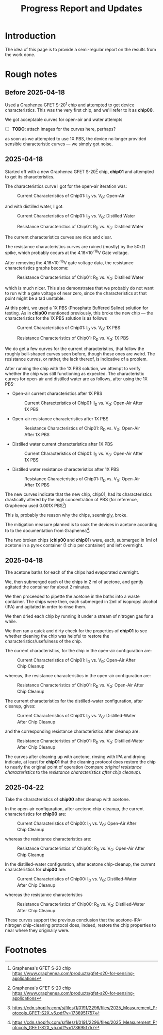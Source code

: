 #+STARTUP: content
#+TITLE: Progress Report and Updates

* Introduction

The idea of this page is to provide a semi-regular report on the results from
the work done.

* Rough notes

** Before 2025-04-18

Used a Graphenea GFET S-20[fn:gfet-s-20] chip and attempted to get device
characteristics. This was the very first chip, and we'll refer to it as *chip00*.

We got acceptable curves for open-air and water attempts

- [ ] *TODO*: attach images for the curves here, perhaps?

as soon as we attempted to use 1X PBS, the device no longer provided sensible
characteristic curves — we simply got noise.

** 2025-04-18

Started off with a new Graphenea GFET S-20[fn:gfet-s-20] chip, *chip01* and
attempted to get its characteristics.

The characteristics curve I got for the open-air iteration was:

#+CAPTION: Current Characteristics of Chip01: I_{D} vs. V_{G}: Open-Air
#+NAME: chip01-open-air-current-xristics-01
[[file:images/2025-04-16/chip01/open_air_current_characteristics.svg]]

and with distilled water, I got:

#+CAPTION: Current Characteristics of Chip01: I_{D} vs. V_{G}: Distilled Water
#+NAME: chip01-dwater-current-xristics-01
[[file:images/2025-04-16/chip01/distilled-water-current-characteristics.svg]]

#+CAPTION: Resistance Characteristics of Chip01: R_{D} vs. V_{G}: Distilled Water
#+NAME: chip01-dwater-resist-xristics-01
[[file:images/2025-04-16/chip01/distilled-water-resistance-characteristics.svg]]

The current characteristics curves are nice and clear.

The resistance characteristics curves are ruined (mostly) by the 50kΩ spike,
which probably occurs at the 4.16×10^{-16}V Gate voltage.

After removing the 4.16×10^{-16}V gate voltage data, the resistance
characteristics graphs become:

#+CAPTION: Resistance Characteristics of Chip01: R_{D} vs. V_{G}: Distilled Water
#+NAME: chip01-dwater-resist-xristics-no-zero-vg
[[file:images/2025-04-16/chip01/distilled-water-resistance-characteristics-no-zero-vg.svg]]

which is much nicer. This also demonstrates that we probably do not want to run
with a gate voltage of near zero, since the characteristics at that point might
be a tad unstable.

  At this point, we used a 1X PBS (Phosphate Buffered Saline) solution for testing.
  As in *chip00* mentioned previously, this broke the new chip — the
  characteristics for the 1X PBS solution is as follows

#+CAPTION: Current Characteristics of Chip01: I_{D} vs. V_{G}: 1X PBS
#+NAME: chip01-pbs-current-xristics-01
[[file:images/2025-04-16/chip01/pbs-solution-current-characteristics.svg]]

#+CAPTION: Resistance Characteristics of Chip01: R_{D} vs. V_{G}: 1X PBS
#+NAME: chip01-pbs-resist-xristics-01
[[file:images/2025-04-16/chip01/pbs-solution-resistance-characteristics.svg]]

We do get a few curves for the current characteristics, that follow the roughly
bell-shaped curves seen before, though these ones are weird. The resistance
curves, or rather, the lack thereof, is indicative of a problem.

After running the chip with the 1X PBS solution, we attempt to verify whether
the chip was still functioning as expected. The characteristic curves for
open-air and distilled water are as follows, after using the 1X PBS:


- Open-air current characteristics after 1X PBS
  #+CAPTION: Current Characteristics of Chip01: I_{D} vs. V_{G}: Open-Air After 1X PBS
  #+NAME: chip01-open-air-after-pbs-current-xristics-01
  [[file:images/2025-04-16/chip01/open-air-verify-01-current-characteristics.svg]]

- Open-air resistance characteristics after 1X PBS
  #+CAPTION: Resistance Characteristics of Chip01: R_{D} vs. V_{G}: Open-Air After 1X PBS
  #+NAME: chip01-open-air-after-pbs-resist-xristics-01
  [[file:images/2025-04-16/chip01/open-air-verify-01-resistance-characteristics.svg]]

- Distilled water current characteristics after 1X PBS
  #+CAPTION: Current Characteristics of Chip01: I_{D} vs. V_{G}: Open-Air After 1X PBS
  #+NAME: chip01-open-air-after-pbs-current-xristics-01
  [[file:images/2025-04-16/chip01/distilled-water-verify-current-characteristics.svg]]

- Distilled water resistance characteristics after 1X PBS
  #+CAPTION: Resistance Characteristics of Chip01: R_{D} vs. V_{G}: Open-Air After 1X PBS
  #+NAME: chip01-open-air-after-pbs-resist-xristics-01
  [[file:images/2025-04-16/chip01/distilled-water-verify-resistance-characteristics.svg]]


The new curves indicate that the new chip, chip01, had its characteristics
drastically altered by the high concentration of PBS (for reference, Graphenea
used 0.001X PBS[fn:gfet-measurement-protocols])

This is, probably the reason why the chips, seemingly, broke.


The mitigation measure planned is to soak the devices in acetone according to to
the documentation from Graphenea[fn:gfet-measurement-protocols].

The two broken chips (*chip00* and *chip01*) were, each, submerged in 1ml of
acetone in a pyrex container (1 chip per container) and left overnight.

** 2025-04-18

The acetone baths for each of the chips had evaporated overnight.

We, then submerged each of the chips in 2 ml of acetone, and gently agitated
the container for about 2 minutes.

We then proceeded to pipette the acetone in the baths into a waste container.
The chips were then, each submerged in 2ml of isopropyl alcohol (IPA) and
agitated in order to rinse them.

We then dried each chip by running it under a stream of nitrogen gas for a while.

We then ran a quick and dirty check for the properties of *chip01* to see
whether cleaning the chip was helpful to restore the characteristics/usefulness
of the chip.

The current characteristics, for the chip in the open-air configuration are:

#+CAPTION: Current Characteristics of Chip01: I_{D} vs. V_{G}: Open-Air After Chip Cleanup
#+NAME: chip01-open-air-after-chip-cleanup-current-xristics
[[file:images/2025-04-18/chip01/open-air-current-characteristics.svg]]

whereas, the resistance characteristics in the open-air configuration are:

#+CAPTION: Resistance Characteristics of Chip01: R_{D} vs. V_{G}: Open-Air After Chip Cleanup
#+NAME: chip01-open-air-after-chip-cleanup-resistance-xristics
[[file:images/2025-04-18/chip01/open-air-resistance-characteristics.svg]]

The current characteristics for the distilled-water configuration, after cleanup, gives:

#+CAPTION: Current Characteristics of Chip01: I_{D} vs. V_{G}: Distilled-Water After Chip Cleanup
#+NAME: chip01-distilled-water-after-chip-cleanup-current-xristics
[[file:images/2025-04-18/chip01/distilled-water-current-characteristics.svg]]

and the corresponding resistance characteristics after cleanup are:

#+CAPTION: Resistance Characteristics of Chip01: R_{D} vs. V_{G}: Distilled-Water After Chip Cleanup
#+NAME: chip01-distilled-water-after-chip-cleanup-resistance-xristics
[[file:images/2025-04-18/chip01/distilled-water-resistance-characteristics.svg]]

The curves after cleaning up with acetone, rinsing with IPA and drying indicate,
at least for *chip01* that the cleaning protocol does restore the chip to nearly
the original point of operation (compare [[chip01-dwater-resist-xristics-no-zero-vg][original resistance characteristics]] to
the [[chip01-distilled-water-after-chip-cleanup-resistance-xristics][resistance characteristics after chip cleanup]]).

** 2025-04-22

Take the characteristics of *chip00* after cleanup with acetone.

In the open-air configuration, after acetone chip-cleanup, the current
characteristics for *chip00* are:

#+CAPTION: Current Characteristics of Chip00: I_{D} vs. V_{G}: Open-Air After Chip Cleanup
#+NAME: chip00-open-air-after-chip-cleanup-current-xristics
[[file:images/2025-04-22/chip00/after-acetone-cleanup/open-air-current-characteristics.svg]]

whereas the resistance characteristics are:

#+CAPTION: Resistance Characteristics of Chip00: R_{D} vs. V_{G}: Open-Air After Chip Cleanup
#+NAME: chip00-open-air-after-chip-cleanup-resistance-xristics
[[file:images/2025-04-22/chip00/after-acetone-cleanup/open-air-resistance-characteristics.svg]]


In the distilled-water configuration, after acetone chip-cleanup, the current
characteristics for *chip00* are:

#+CAPTION: Current Characteristics of Chip00: I_{D} vs. V_{G}: Distilled-Water After Chip Cleanup
#+NAME: chip00-distilled-water-after-chip-cleanup-current-xristics
[[file:images/2025-04-22/chip00/after-acetone-cleanup/distilled-water-current-characteristics.svg]]

whereas the resistance characteristics

#+CAPTION: Resistance Characteristics of Chip00: R_{D} vs. V_{G}: Distilled-Water After Chip Cleanup
#+NAME: chip00-distilled-water-after-chip-cleanup-resistance-xristics
[[file:images/2025-04-22/chip00/after-acetone-cleanup/distilled-water-resistance-characteristics.svg]]

These curves support the previous conclusion that the acetone-IPA-nitrogen
chip-cleaning protocol does, indeed, restore the chip properties to near where
they originally were.

* Footnotes
[fn:gfet-measurement-protocols] https://cdn.shopify.com/s/files/1/0191/2296/files/2025_Measurement_Protocols_GFET-S2X_v5.pdf?v=1736951757 

[fn:gfet-s-20] Graphenea's GFET S-20 chip https://www.graphenea.com/products/gfet-s20-for-sensing-applications
